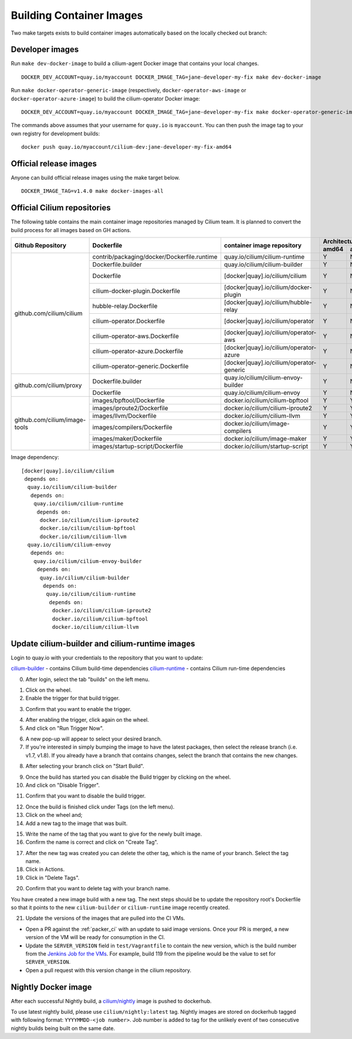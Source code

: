 .. only:: not (epub or latex or html)

    WARNING: You are looking at unreleased Cilium documentation.
    Please use the official rendered version released here:
    https://docs.cilium.io

.. _container_images:

Building Container Images
=========================

Two make targets exists to build container images automatically based on the
locally checked out branch:

Developer images
~~~~~~~~~~~~~~~~

Run ``make dev-docker-image`` to build a cilium-agent Docker image that
contains your local changes.

::

    DOCKER_DEV_ACCOUNT=quay.io/myaccount DOCKER_IMAGE_TAG=jane-developer-my-fix make dev-docker-image

Run ``make docker-operator-generic-image`` (respectively,
``docker-operator-aws-image`` or ``docker-operator-azure-image``) to build the
cilium-operator Docker image:

::

    DOCKER_DEV_ACCOUNT=quay.io/myaccount DOCKER_IMAGE_TAG=jane-developer-my-fix make docker-operator-generic-image

The commands above assumes that your username for ``quay.io`` is ``myaccount``.
You can then push the image tag to your own registry for development builds:

::

    docker push quay.io/myaccount/cilium-dev:jane-developer-my-fix-amd64

Official release images
~~~~~~~~~~~~~~~~~~~~~~~

Anyone can build official release images using the make target below.

::

    DOCKER_IMAGE_TAG=v1.4.0 make docker-images-all

Official Cilium repositories
~~~~~~~~~~~~~~~~~~~~~~~~~~~~

The following table contains the main container image repositories managed by
Cilium team. It is planned to convert the build process for all images based
on GH actions.

+-------------------------------+---------------------------------------------+------------------------------------------+-------------------------+-------------------+
|     **Github Repository**     |                **Dockerfile**               |      **container image repository**      |   **Architectures**     | **Build process** |
|                               |                                             |                                          +-----------+-------------+                   |
|                               |                                             |                                          | **amd64** | **aarch64** |                   |
+-------------------------------+---------------------------------------------+------------------------------------------+-----------+-------------+-------------------+
| github.com/cilium/cilium      | contrib/packaging/docker/Dockerfile.runtime | quay.io/cilium/cilium-runtime            |     Y     |      N      |     Quay auto     |
|                               +---------------------------------------------+------------------------------------------+-----------+-------------+-------------------+
|                               | Dockerfile.builder                          | quay.io/cilium/cilium-builder            |     Y     |      N      |     Quay auto     |
|                               +---------------------------------------------+------------------------------------------+-----------+-------------+-------------------+
|                               | Dockerfile                                  | [docker|quay].io/cilium/cilium           |     Y     |      N      |  Quay/Docker auto |
|                               +---------------------------------------------+------------------------------------------+-----------+-------------+-------------------+
|                               | cilium-docker-plugin.Dockerfile             | [docker|quay].io/cilium/docker-plugin    |     Y     |      N      |  Quay/Docker auto |
|                               +---------------------------------------------+------------------------------------------+-----------+-------------+-------------------+
|                               | hubble-relay.Dockerfile                     | [docker|quay].io/cilium/hubble-relay     |     Y     |      N      |  Quay/Docker auto |
|                               +---------------------------------------------+------------------------------------------+-----------+-------------+-------------------+
|                               | cilium-operator.Dockerfile                  | [docker|quay].io/cilium/operator         |     Y     |      N      |  Quay/Docker auto |
|                               +---------------------------------------------+------------------------------------------+-----------+-------------+-------------------+
|                               | cilium-operator-aws.Dockerfile              | [docker|quay].io/cilium/operator-aws     |     Y     |      N      |  Quay/Docker auto |
|                               +---------------------------------------------+------------------------------------------+-----------+-------------+-------------------+
|                               | cilium-operator-azure.Dockerfile            | [docker|quay].io/cilium/operator-azure   |     Y     |      N      |  Quay/Docker auto |
|                               +---------------------------------------------+------------------------------------------+-----------+-------------+-------------------+
|                               | cilium-operator-generic.Dockerfile          | [docker|quay].io/cilium/operator-generic |     Y     |      N      |  Quay/Docker auto |
+-------------------------------+---------------------------------------------+------------------------------------------+-----------+-------------+-------------------+
| github.com/cilium/proxy       | Dockerfile.builder                          | quay.io/cilium/cilium-envoy-builder      |     Y     |      N      |     Quay auto     |
|                               +---------------------------------------------+------------------------------------------+-----------+-------------+-------------------+
|                               | Dockerfile                                  | quay.io/cilium/cilium-envoy              |     Y     |      N      |     Quay auto     |
+-------------------------------+---------------------------------------------+------------------------------------------+-----------+-------------+-------------------+
|                               | images/bpftool/Dockerfile                   | docker.io/cilium/cilium-bpftool          |     Y     |      Y      |     GH Action     |
|                               +---------------------------------------------+------------------------------------------+-----------+-------------+-------------------+
|                               | images/iproute2/Dockerfile                  | docker.io/cilium/cilium-iproute2         |     Y     |      Y      |     GH Action     |
|                               +---------------------------------------------+------------------------------------------+-----------+-------------+-------------------+
|                               | images/llvm/Dockerfile                      | docker.io/cilium/cilium-llvm             |     Y     |      Y      |     GH Action     |
| github.com/cilium/image-tools +---------------------------------------------+------------------------------------------+-----------+-------------+-------------------+
|                               | images/compilers/Dockerfile                 | docker.io/cilium/image-compilers         |     Y     |      Y      |     GH Action     |
|                               +---------------------------------------------+------------------------------------------+-----------+-------------+-------------------+
|                               | images/maker/Dockerfile                     | docker.io/cilium/image-maker             |     Y     |      Y      |     GH Action     |
|                               +---------------------------------------------+------------------------------------------+-----------+-------------+-------------------+
|                               | images/startup-script/Dockerfile            | docker.io/cilium/startup-script          |     Y     |      Y      |     GH Action     |
+-------------------------------+---------------------------------------------+------------------------------------------+-----------+-------------+-------------------+

Image dependency:

::

    [docker|quay].io/cilium/cilium
     depends on:
      quay.io/cilium/cilium-builder
       depends on:
        quay.io/cilium/cilium-runtime
         depends on:
          docker.io/cilium/cilium-iproute2
          docker.io/cilium/cilium-bpftool
          docker.io/cilium/cilium-llvm
      quay.io/cilium/cilium-envoy
       depends on:
        quay.io/cilium/cilium-envoy-builder
         depends on:
          quay.io/cilium/cilium-builder
           depends on:
            quay.io/cilium/cilium-runtime
             depends on:
              docker.io/cilium/cilium-iproute2
              docker.io/cilium/cilium-bpftool
              docker.io/cilium/cilium-llvm


Update cilium-builder and cilium-runtime images
~~~~~~~~~~~~~~~~~~~~~~~~~~~~~~~~~~~~~~~~~~~~~~~

Login to quay.io with your credentials to the repository that you want to
update:

`cilium-builder <https://quay.io/repository/cilium/cilium-builder?tab=builds>`__ - contains Cilium build-time dependencies
`cilium-runtime <https://quay.io/repository/cilium/cilium-runtime?tab=builds>`__ - contains Cilium run-time dependencies

0. After login, select the tab "builds" on the left menu.

.. image:: ../../images/cilium-quayio-tag-0.png
    :align: center

1. Click on the wheel.
2. Enable the trigger for that build trigger.

.. image:: ../../images/cilium-quayio-tag-1.png
    :align: center

3. Confirm that you want to enable the trigger.

.. image:: ../../images/cilium-quayio-tag-2.png
    :align: center

4. After enabling the trigger, click again on the wheel.
5. And click on "Run Trigger Now".

.. image:: ../../images/cilium-quayio-tag-3.png
    :align: center

6. A new pop-up will appear to select your desired branch.
7. If you're interested in simply bumping the image to have the latest
   packages, then select the release branch (i.e. v1.7, v1.8). If you already
   have a branch that contains changes, select the branch that contains the new
   changes.

.. image:: ../../images/cilium-quayio-tag-4.png
    :align: center

8. After selecting your branch click on "Start Build".

.. image:: ../../images/cilium-quayio-tag-5.png
    :align: center

9. Once the build has started you can disable the Build trigger by clicking on
   the wheel.
10. And click on "Disable Trigger".

.. image:: ../../images/cilium-quayio-tag-6.png
    :align: center

11. Confirm that you want to disable the build trigger.

.. image:: ../../images/cilium-quayio-tag-7.png
    :align: center

12. Once the build is finished click under Tags (on the left menu).
13. Click on the wheel and;
14. Add a new tag to the image that was built.

.. image:: ../../images/cilium-quayio-tag-8.png
    :align: center

15. Write the name of the tag that you want to give for the newly built image.
16. Confirm the name is correct and click on "Create Tag".

.. image:: ../../images/cilium-quayio-tag-9.png
    :align: center

17. After the new tag was created you can delete the other tag, which is the
    name of your branch. Select the tag name.
18. Click in Actions.
19. Click in "Delete Tags".

.. image:: ../../images/cilium-quayio-tag-10.png
    :align: center

20. Confirm that you want to delete tag with your branch name.

.. image:: ../../images/cilium-quayio-tag-11.png
    :align: center

You have created a new image build with a new tag. The next steps should be to
update the repository root's Dockerfile so that it points to the new
``cilium-builder`` or ``cilium-runtime`` image recently created.

21. Update the versions of the images that are pulled into the CI VMs.

* Open a PR against the :ref:`packer_ci` with an update to said image versions. Once your PR is merged, a new version of the VM will be ready for consumption in the CI.
* Update the ``SERVER_VERSION``  field in ``test/Vagrantfile`` to contain the new version, which is the build number from the `Jenkins Job for the VMs <https://jenkins.cilium.io/job/Vagrant-Master-Boxes-Packer-Build/>`_. For example, build 119 from the pipeline would be the value to set for ``SERVER_VERSION``.
* Open a pull request with this version change in the cilium repository.

Nightly Docker image
~~~~~~~~~~~~~~~~~~~~

After each successful Nightly build, a `cilium/nightly`_ image is pushed to dockerhub.

To use latest nightly build, please use ``cilium/nightly:latest`` tag.
Nightly images are stored on dockerhub tagged with following format: ``YYYYMMDD-<job number>``.
Job number is added to tag for the unlikely event of two consecutive nightly builds being built on the same date.

.. _cilium/nightly: https://hub.docker.com/r/cilium/nightly/

